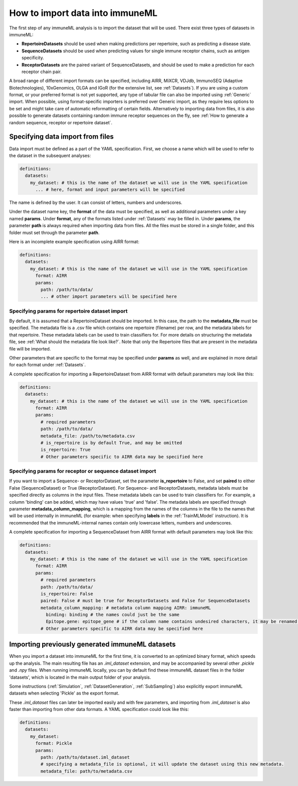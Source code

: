 How to import data into immuneML
==================================

The first step of any immuneML analysis is to import the dataset that will be used. There exist three types of datasets in immuneML:

- **RepertoireDatasets** should be used when making predictions per repertoire, such as predicting a disease state.

- **SequenceDatasets** should be used when predicting values for single immune receptor chains, such as antigen specificity.

- **ReceptorDatasets** are the paired variant of SequenceDatasets, and should be used to make a prediction for each receptor chain pair.

A broad range of different import formats can be specified, including AIRR, MiXCR, VDJdb, ImmunoSEQ (Adaptive Biotechnologies),
10xGenomics, OLGA and IGoR (for the extensive list, see :ref:`Datasets`). If you are using a custom format, or your preferred
format is not yet supported, any type of tabular file can also be imported using :ref:`Generic` import. When possible, using format-specific
importers is preferred over Generic import, as they require less options to be set and might take care of automatic reformatting
of certain fields.
Alternatively to importing data from files, it is also possible to generate datasets containing random immune receptor sequences on the fly,
see :ref:`How to generate a random sequence, receptor or repertoire dataset`.


Specifying data import from files
---------------------------------

Data import must be defined as a part of the YAML specification. First, we choose a name which will be used to refer to the dataset in the subsequent analyses:

.. indent with spaces
.. code-block:: yaml

  definitions:
    datasets:
      my_dataset: # this is the name of the dataset we will use in the YAML specification
        ... # here, format and input parameters will be specified

The name is defined by the user. It can consist of letters, numbers and underscores.

Under the dataset name key, the **format** of the data must be specified, as well as additional parameters under a key named **params**.
Under **format**, any of the formats listed under :ref:`Datasets` may be filled in. Under **params**, the parameter **path** is always
required when importing data from files. All the files must be stored in a single folder, and this folder must set through the
parameter **path**.

Here is an incomplete example specification using AIRR format:

.. indent with spaces
.. code-block:: yaml

  definitions:
    datasets:
      my_dataset: # this is the name of the dataset we will use in the YAML specification
        format: AIRR
        params:
          path: /path/to/data/
          ... # other import parameters will be specified here


Specifying params for repertoire dataset import
^^^^^^^^^^^^^^^^^^^^^^^^^^^^^^^^^^^^^^^^^^^^^^^
By default, it is assumed that a RepertoireDataset should be imported. In this case, the path to the **metadata_file**
must be specified. The metadata file is a .csv file which contains one repertoire (filename) per row, and the metadata
labels for that repertoire. These metadata labels can be used to train classifiers for.
For more details on structuring the metadata file, see :ref:`What should the metadata file look like?`.
Note that only the Repertoire files that are present in the metadata file will be imported.

Other parameters that are specific to the format may be specified under **params** as well, and are explained in more detail for each format
under :ref:`Datasets`.

A complete specification for importing a RepertoireDataset from AIRR format with default parameters may look like this:

.. indent with spaces
.. code-block:: yaml

  definitions:
    datasets:
      my_dataset: # this is the name of the dataset we will use in the YAML specification
        format: AIRR
        params:
          # required parameters
          path: /path/to/data/
          metadata_file: /path/to/metadata.csv
          # is_repertoire is by default True, and may be omitted
          is_repertoire: True
          # Other parameters specific to AIRR data may be specified here


Specifying params for receptor or sequence dataset import
^^^^^^^^^^^^^^^^^^^^^^^^^^^^^^^^^^^^^^^^^^^^^^^^^^^^^^^^^

If you want to import a Sequence- or ReceptorDataset, set the parameter **is_repertoire** to False, and set **paired** to either False (SequenceDataset)
or True (ReceptorDataset). For Sequence- and ReceptorDatasets, metadata labels must be specified directly as columns in the input files.
These metadata labels can be used to train classifiers for. For example, a column 'binding' can be added, which may have values 'true' and 'false'.
The metadata labels are specified through parameter **metadata_column_mapping**, which is a mapping from the names of the columns in
the file to the names that will be used internally in immuneML (for example: when specifying **labels** in the :ref:`TrainMLModel` instruction).
It is recommended that the immuneML-internal names contain only lowercase letters, numbers and underscores.

A complete specification for importing a SequenceDataset from AIRR format with default parameters may look like this:

.. indent with spaces
.. code-block:: yaml

  definitions:
    datasets:
      my_dataset: # this is the name of the dataset we will use in the YAML specification
        format: AIRR
        params:
          # required parameters
          path: /path/to/data/
          is_repertoire: False
          paired: False # must be true for ReceptorDatasets and False for SequenceDatasets
          metadata_column_mapping: # metadata column mapping AIRR: immuneML
            binding: binding # the names could just be the same
            Epitope.gene: epitope_gene # if the column name contains undesired characters, it may be renamed for internal use
          # Other parameters specific to AIRR data may be specified here


Importing previously generated immuneML datasets
------------------------------------------------

When you import a dataset into immuneML for the first time, it is converted to an optimized binary format,
which speeds up the analysis. The main resulting file has an `.iml_dataset` extension, and may be accompanied
by several other `.pickle` and `.npy` files. When running immuneML locally, you can by default find these immuneML
dataset files in the folder 'datasets', which is located in the main output folder of your analysis.

Some instructions (:ref:`Simulation`, :ref:`DatasetGeneration`, :ref:`SubSampling`) also explicitly export immuneML
datasets when selecting 'Pickle' as the export format.

These `.iml_dataset` files can later be imported easily and with few parameters, and importing from `.iml_dataset` is
also faster than importing from other data formats. A YAML specification could look like this:

.. indent with spaces
.. code-block:: yaml

  definitions:
    datasets:
      my_dataset:
        format: Pickle
        params:
          path: /path/to/dataset.iml_dataset
          # specifying a metadata_file is optional, it will update the dataset using this new metadata.
          metadata_file: path/to/metadata.csv

